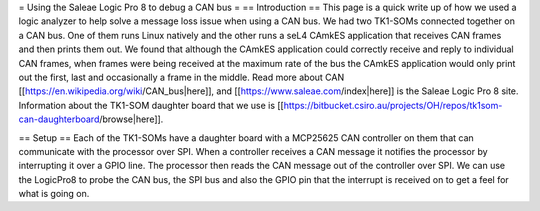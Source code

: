= Using the Saleae Logic Pro 8 to debug a CAN bus =
== Introduction ==
This page is a quick write up of how we used a logic analyzer to help solve a message loss issue when using a CAN bus.  We had two TK1-SOMs connected together on a CAN bus.  One of them runs Linux natively and the other runs a seL4 CAmkES application that receives CAN frames and then prints them out.  We found that although the CAmkES application could correctly receive and reply to individual CAN frames, when frames were being received at the maximum rate of the bus the CAmkES application would only print out the first, last and occasionally a frame in the middle.  Read more about CAN [[https://en.wikipedia.org/wiki/CAN_bus|here]], and [[https://www.saleae.com/index|here]] is the Saleae Logic Pro 8 site. Information about the TK1-SOM daughter board that we use is [[https://bitbucket.csiro.au/projects/OH/repos/tk1som-can-daughterboard/browse|here]].

== Setup ==
Each of the TK1-SOMs have a daughter board with a MCP25625 CAN controller on them that can communicate with the processor over SPI.  When a controller receives a CAN message it notifies the processor by interrupting it over a GPIO line.  The processor then reads the CAN message out of the controller over SPI.  We can use the LogicPro8 to probe the CAN bus, the SPI bus and also the GPIO pin that the interrupt is received on to get a feel for what is going on.
